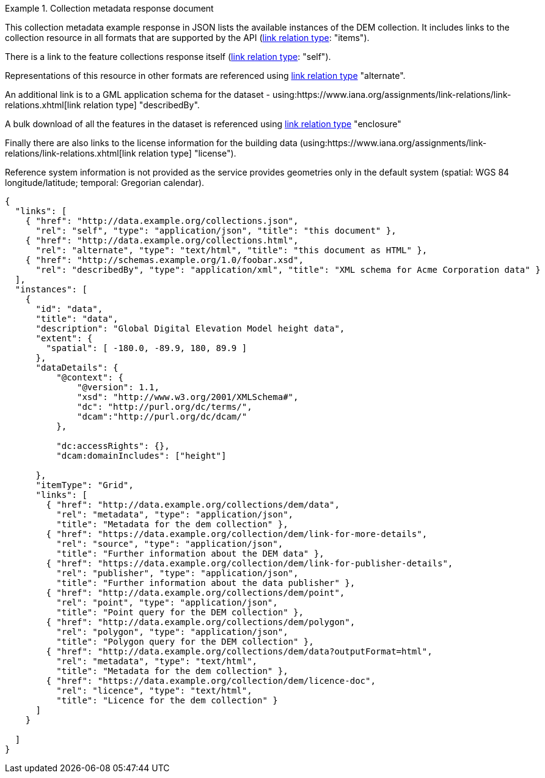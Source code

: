 .Collection metadata response document
=================
This collection metadata example response in JSON lists the available instances of the DEM collection. It includes links to the collection resource in all formats that are supported by the API (link:https://www.iana.org/assignments/link-relations/link-relations.xhtml[link relation type]: "items").

There is a link to the feature collections response itself (link:https://www.iana.org/assignments/link-relations/link-relations.xhtml[link relation type]: "self"). 

Representations of this resource in other formats are referenced using link:https://www.iana.org/assignments/link-relations/link-relations.xhtml[link relation type] "alternate".

An additional link is to a GML application schema for the dataset - using:https://www.iana.org/assignments/link-relations/link-relations.xhtml[link relation type] "describedBy".

A bulk download of all the features in the dataset is referenced using link:https://www.iana.org/assignments/link-relations/link-relations.xhtml[link relation type] "enclosure"

Finally there are also links to the license information for the building data (using:https://www.iana.org/assignments/link-relations/link-relations.xhtml[link relation type] "license").

Reference system information is not provided as the service provides geometries only in the default system (spatial: WGS 84 longitude/latitude; temporal:
Gregorian calendar).

----
{
  "links": [
    { "href": "http://data.example.org/collections.json",
      "rel": "self", "type": "application/json", "title": "this document" },
    { "href": "http://data.example.org/collections.html",
      "rel": "alternate", "type": "text/html", "title": "this document as HTML" },
    { "href": "http://schemas.example.org/1.0/foobar.xsd",
      "rel": "describedBy", "type": "application/xml", "title": "XML schema for Acme Corporation data" }
  ],
  "instances": [
    {
      "id": "data",
      "title": "data",
      "description": "Global Digital Elevation Model height data",
      "extent": {
        "spatial": [ -180.0, -89.9, 180, 89.9 ]
      },
      "dataDetails": {
          "@context": {
              "@version": 1.1,
              "xsd": "http://www.w3.org/2001/XMLSchema#",
              "dc": "http://purl.org/dc/terms/",
              "dcam":"http://purl.org/dc/dcam/"
          },

          "dc:accessRights": {},
          "dcam:domainIncludes": ["height"]
            
      },
      "itemType": "Grid",     
      "links": [
        { "href": "http://data.example.org/collections/dem/data",
          "rel": "metadata", "type": "application/json",
          "title": "Metadata for the dem collection" },
        { "href": "https://data.example.org/collection/dem/link-for-more-details",
          "rel": "source", "type": "application/json",
          "title": "Further information about the DEM data" },
        { "href": "https://data.example.org/collection/dem/link-for-publisher-details",
          "rel": "publisher", "type": "application/json",
          "title": "Further information about the data publisher" },          
        { "href": "http://data.example.org/collections/dem/point",
          "rel": "point", "type": "application/json",
          "title": "Point query for the DEM collection" },
        { "href": "http://data.example.org/collections/dem/polygon",
          "rel": "polygon", "type": "application/json",
          "title": "Polygon query for the DEM collection" },          
        { "href": "http://data.example.org/collections/dem/data?outputFormat=html",
          "rel": "metadata", "type": "text/html",
          "title": "Metadata for the dem collection" },
        { "href": "https://data.example.org/collection/dem/licence-doc",
          "rel": "licence", "type": "text/html",
          "title": "Licence for the dem collection" }
      ]
    }

  ]
}
----
=================
